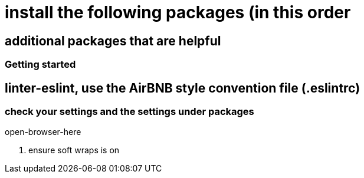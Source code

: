 # install the following packages (in this order

.linter
.acp
.typescript


## additional packages that are helpful

.sort-lines
.language post-css
.open-terminal-here
.open-browser-here


### Getting started

== linter-eslint, use the AirBNB style convention file (.eslintrc)

### check your settings and the settings under packages
. ensure soft wraps is on
